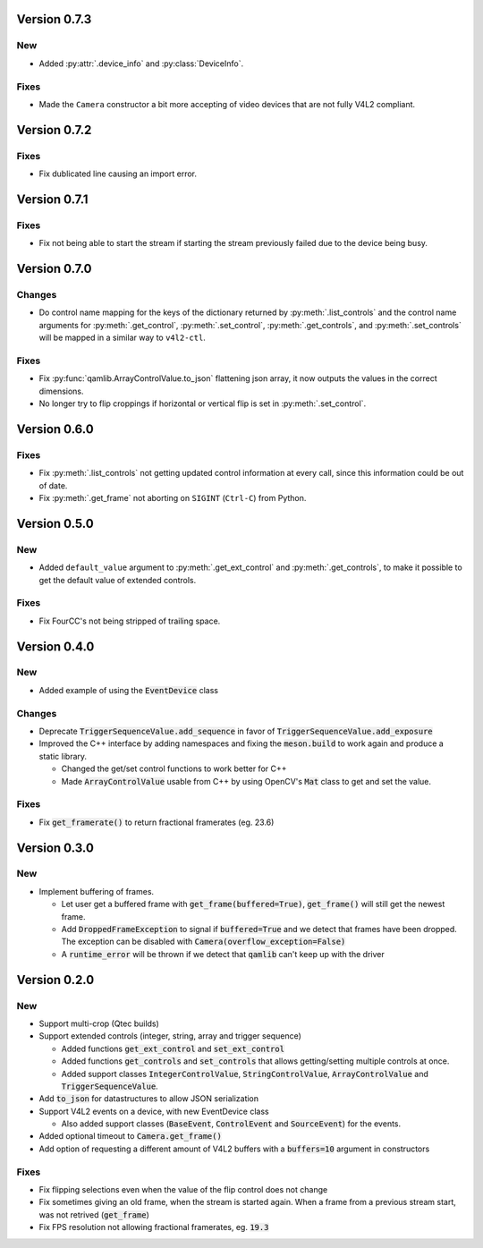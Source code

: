 Version 0.7.3
=============

New
---

* Added :py:attr:`.device_info` and :py:class:`DeviceInfo`.

Fixes
-----

* Made the ``Camera`` constructor a bit more accepting of video devices that are
  not fully V4L2 compliant.

Version 0.7.2
=============

Fixes
-----

* Fix dublicated line causing an import error.

Version 0.7.1
=============

Fixes
-----

* Fix not being able to start the stream if starting the stream previously
  failed due to the device being busy.

Version 0.7.0
=============

Changes
-------

* Do control name mapping for the keys of the dictionary returned by
  :py:meth:`.list_controls` and the control name arguments for
  :py:meth:`.get_control`, :py:meth:`.set_control`, :py:meth:`.get_controls`,
  and :py:meth:`.set_controls` will be mapped in a similar way to ``v4l2-ctl``.

Fixes
-----

* Fix :py:func:`qamlib.ArrayControlValue.to_json` flattening json array, it now
  outputs the values in the correct dimensions.

* No longer try to flip croppings if horizontal or vertical flip is set in
  :py:meth:`.set_control`.

Version 0.6.0
=============

Fixes
-----

* Fix :py:meth:`.list_controls` not getting updated control information at
  every call, since this information could be out of date.

* Fix :py:meth:`.get_frame` not aborting on ``SIGINT`` (``Ctrl-C``) from Python.

Version 0.5.0
=============

New
---

* Added ``default_value`` argument to :py:meth:`.get_ext_control` and
  :py:meth:`.get_controls`, to make it possible to get the default value of
  extended controls.

Fixes
-----

* Fix FourCC's not being stripped of trailing space.

Version 0.4.0
=============

New
---

* Added example of using the :code:`EventDevice` class

Changes
-------

* Deprecate :code:`TriggerSequenceValue.add_sequence` in favor of
  :code:`TriggerSequenceValue.add_exposure`

* Improved the C++ interface by adding namespaces and fixing the
  :code:`meson.build` to work again and produce a static library.

  * Changed the get/set control functions to work better for C++
  * Made :code:`ArrayControlValue` usable from C++ by using OpenCV's
    :code:`Mat` class to get and set the value.

Fixes
-----

* Fix :code:`get_framerate()` to return fractional framerates (eg. 23.6)

Version 0.3.0
=============

New
---

* Implement buffering of frames.

  * Let user get a buffered frame with :code:`get_frame(buffered=True)`,
    :code:`get_frame()` will still get the newest frame.
  * Add :code:`DroppedFrameException` to signal if :code:`buffered=True` and we
    detect that frames have been dropped. The exception can be disabled with
    :code:`Camera(overflow_exception=False)`
  * A :code:`runtime_error` will be thrown if we detect that :code:`qamlib`
    can't keep up with the driver

Version 0.2.0
==============

New
----

* Support multi-crop (Qtec builds)

* Support extended controls (integer, string, array and trigger sequence)

  * Added functions :code:`get_ext_control` and :code:`set_ext_control`
  * Added functions :code:`get_controls` and :code:`set_controls` that allows
    getting/setting multiple controls at once.
  * Added support classes :code:`IntegerControlValue`,
    :code:`StringControlValue`, :code:`ArrayControlValue` and
    :code:`TriggerSequenceValue`.

* Add :code:`to_json` for datastructures to allow JSON serialization

* Support V4L2 events on a device, with new EventDevice class

  * Also added support classes (:code:`BaseEvent`, :code:`ControlEvent` and
    :code:`SourceEvent`) for the events.

* Added optional timeout to :code:`Camera.get_frame()`

* Add option of requesting a different amount of V4L2 buffers with a
  :code:`buffers=10` argument in constructors

Fixes
------

* Fix flipping selections even when the value of the flip control does not
  change

* Fix sometimes giving an old frame, when the stream is started again. When a
  frame from a previous stream start, was not retrived (:code:`get_frame`)

* Fix FPS resolution not allowing fractional framerates, eg. :code:`19.3`
